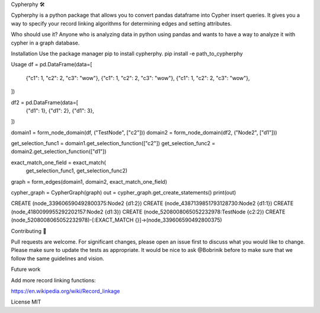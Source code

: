 Cypherphy 🛠

Cypherphy is a python package that allows you to convert pandas dataframe into Cypher insert queries. It gives you a way to specify your record linking algorithms for determining edges and setting attributes.

Who should use it?
Anyone who is analyzing data in python using pandas and wants to have a way to analyze it with cypher in a graph database.

Installation
Use the package manager pip to install cypherphy.
pip install -e path_to_cypherphy

Usage
df = pd.DataFrame(data=[
    {"c1": 1, "c2": 2, "c3": "wow"},
    {"c1": 1, "c2": 2, "c3": "wow"},
    {"c1": 1, "c2": 2, "c3": "wow"},
])

df2 = pd.DataFrame(data=[
    {"d1": 1},
    {"d1": 2},
    {"d1": 3},
])

domain1 = form_node_domain(df, ("TestNode", ["c2"]))
domain2 = form_node_domain(df2, ("Node2", ["d1"]))

get_selection_func1 = domain1.get_selection_function(["c2"])
get_selection_func2 = domain2.get_selection_function(["d1"])

exact_match_one_field = exact_match(
    get_selection_func1, get_selection_func2)

graph = form_edges(domain1, domain2, exact_match_one_field)

cypher_graph = CypherGraph(graph)    
out = cypher_graph.get_create_statements()
print(out)

CREATE (node_339606590492800375:Node2 {d1:2})
CREATE (node_4387139851793128730:Node2 {d1:1})
CREATE (node_4180099955292202157:Node2 {d1:3})
CREATE (node_5208008065052232978:TestNode {c2:2})
CREATE
(node_5208008065052232978)-[:EXACT_MATCH {}]->(node_339606590492800375)

Contributing 💓

Pull requests are welcome. For significant changes, please open an issue first to discuss what you would like to change. Please make sure to update the tests as appropriate. It would be nice to ask @Bobrinik before to make sure that we follow the same guidelines and vision.

Future work

Add more record linking functions:

https://en.wikipedia.org/wiki/Record_linkage




License
MIT